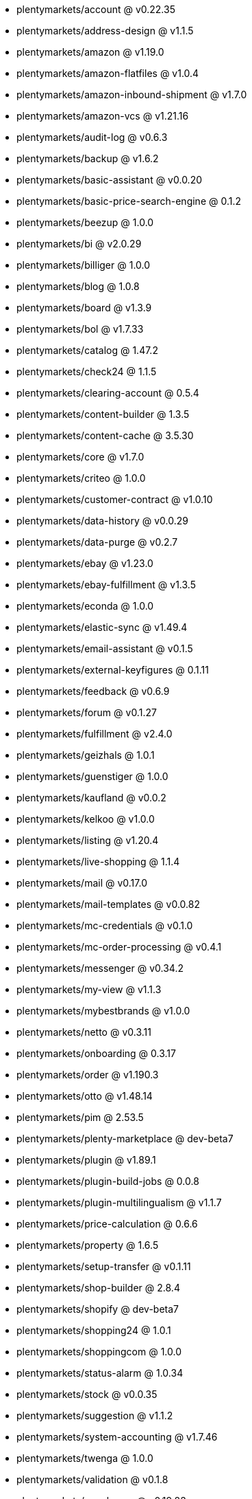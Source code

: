 * plentymarkets/account @ v0.22.35
* plentymarkets/address-design @ v1.1.5
* plentymarkets/amazon @ v1.19.0
* plentymarkets/amazon-flatfiles @ v1.0.4
* plentymarkets/amazon-inbound-shipment @ v1.7.0
* plentymarkets/amazon-vcs @ v1.21.16
* plentymarkets/audit-log @ v0.6.3
* plentymarkets/backup @ v1.6.2
* plentymarkets/basic-assistant @ v0.0.20
* plentymarkets/basic-price-search-engine @ 0.1.2
* plentymarkets/beezup @ 1.0.0
* plentymarkets/bi @ v2.0.29
* plentymarkets/billiger @ 1.0.0
* plentymarkets/blog @ 1.0.8
* plentymarkets/board @ v1.3.9
* plentymarkets/bol @ v1.7.33
* plentymarkets/catalog @ 1.47.2
* plentymarkets/check24 @ 1.1.5
* plentymarkets/clearing-account @ 0.5.4
* plentymarkets/content-builder @ 1.3.5
* plentymarkets/content-cache @ 3.5.30
* plentymarkets/core @ v1.7.0
* plentymarkets/criteo @ 1.0.0
* plentymarkets/customer-contract @ v1.0.10
* plentymarkets/data-history @ v0.0.29
* plentymarkets/data-purge @ v0.2.7
* plentymarkets/ebay @ v1.23.0
* plentymarkets/ebay-fulfillment @ v1.3.5
* plentymarkets/econda @ 1.0.0
* plentymarkets/elastic-sync @ v1.49.4
* plentymarkets/email-assistant @ v0.1.5
* plentymarkets/external-keyfigures @ 0.1.11
* plentymarkets/feedback @ v0.6.9
* plentymarkets/forum @ v0.1.27
* plentymarkets/fulfillment @ v2.4.0
* plentymarkets/geizhals @ 1.0.1
* plentymarkets/guenstiger @ 1.0.0
* plentymarkets/kaufland @ v0.0.2
* plentymarkets/kelkoo @ v1.0.0
* plentymarkets/listing @ v1.20.4
* plentymarkets/live-shopping @ 1.1.4
* plentymarkets/mail @ v0.17.0
* plentymarkets/mail-templates @ v0.0.82
* plentymarkets/mc-credentials @ v0.1.0
* plentymarkets/mc-order-processing @ v0.4.1
* plentymarkets/messenger @ v0.34.2
* plentymarkets/my-view @ v1.1.3
* plentymarkets/mybestbrands @ v1.0.0
* plentymarkets/netto @ v0.3.11
* plentymarkets/onboarding @ 0.3.17
* plentymarkets/order @ v1.190.3
* plentymarkets/otto @ v1.48.14
* plentymarkets/pim @ 2.53.5
* plentymarkets/plenty-marketplace @ dev-beta7
* plentymarkets/plugin @ v1.89.1
* plentymarkets/plugin-build-jobs @ 0.0.8
* plentymarkets/plugin-multilingualism @ v1.1.7
* plentymarkets/price-calculation @ 0.6.6
* plentymarkets/property @ 1.6.5
* plentymarkets/setup-transfer @ v0.1.11
* plentymarkets/shop-builder @ 2.8.4
* plentymarkets/shopify @ dev-beta7
* plentymarkets/shopping24 @ 1.0.1
* plentymarkets/shoppingcom @ 1.0.0
* plentymarkets/status-alarm @ 1.0.34
* plentymarkets/stock @ v0.0.35
* plentymarkets/suggestion @ v1.1.2
* plentymarkets/system-accounting @ v1.7.46
* plentymarkets/twenga @ 1.0.0
* plentymarkets/validation @ v0.1.8
* plentymarkets/warehouse @ v0.19.83
* plentymarkets/webshop @ 0.30.10-patch.1
* plentymarkets/wizard @ v2.7.0
* plentymarkets/zalando @ v3.8.6
